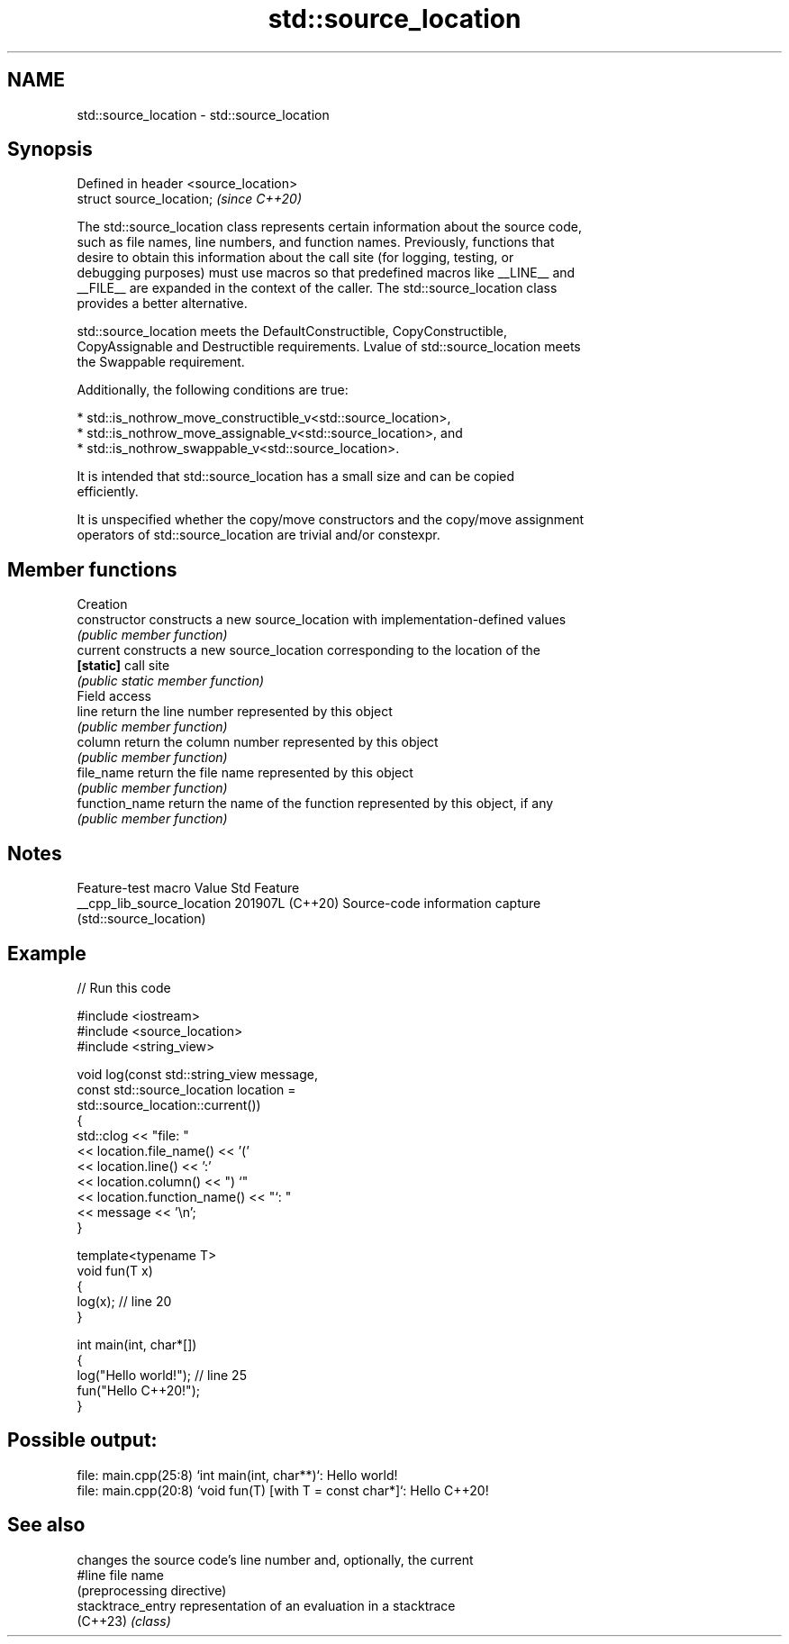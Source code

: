 .TH std::source_location 3 "2024.06.10" "http://cppreference.com" "C++ Standard Libary"
.SH NAME
std::source_location \- std::source_location

.SH Synopsis
   Defined in header <source_location>
   struct source_location;              \fI(since C++20)\fP

   The std::source_location class represents certain information about the source code,
   such as file names, line numbers, and function names. Previously, functions that
   desire to obtain this information about the call site (for logging, testing, or
   debugging purposes) must use macros so that predefined macros like __LINE__ and
   __FILE__ are expanded in the context of the caller. The std::source_location class
   provides a better alternative.

   std::source_location meets the DefaultConstructible, CopyConstructible,
   CopyAssignable and Destructible requirements. Lvalue of std::source_location meets
   the Swappable requirement.

   Additionally, the following conditions are true:

     * std::is_nothrow_move_constructible_v<std::source_location>,
     * std::is_nothrow_move_assignable_v<std::source_location>, and
     * std::is_nothrow_swappable_v<std::source_location>.

   It is intended that std::source_location has a small size and can be copied
   efficiently.

   It is unspecified whether the copy/move constructors and the copy/move assignment
   operators of std::source_location are trivial and/or constexpr.

.SH Member functions

         Creation
   constructor   constructs a new source_location with implementation-defined values
                 \fI(public member function)\fP
   current       constructs a new source_location corresponding to the location of the
   \fB[static]\fP      call site
                 \fI(public static member function)\fP
         Field access
   line          return the line number represented by this object
                 \fI(public member function)\fP
   column        return the column number represented by this object
                 \fI(public member function)\fP
   file_name     return the file name represented by this object
                 \fI(public member function)\fP
   function_name return the name of the function represented by this object, if any
                 \fI(public member function)\fP

.SH Notes

      Feature-test macro      Value    Std                    Feature
   __cpp_lib_source_location 201907L (C++20) Source-code information capture
                                             (std::source_location)

.SH Example


// Run this code

 #include <iostream>
 #include <source_location>
 #include <string_view>

 void log(const std::string_view message,
          const std::source_location location =
                std::source_location::current())
 {
     std::clog << "file: "
               << location.file_name() << '('
               << location.line() << ':'
               << location.column() << ") `"
               << location.function_name() << "`: "
               << message << '\\n';
 }

 template<typename T>
 void fun(T x)
 {
     log(x); // line 20
 }

 int main(int, char*[])
 {
     log("Hello world!"); // line 25
     fun("Hello C++20!");
 }

.SH Possible output:

 file: main.cpp(25:8) `int main(int, char**)`: Hello world!
 file: main.cpp(20:8) `void fun(T) [with T = const char*]`: Hello C++20!

.SH See also

                    changes the source code's line number and, optionally, the current
   #line            file name
                    (preprocessing directive)
   stacktrace_entry representation of an evaluation in a stacktrace
   (C++23)          \fI(class)\fP
